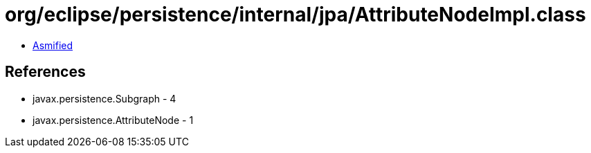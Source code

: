= org/eclipse/persistence/internal/jpa/AttributeNodeImpl.class

 - link:AttributeNodeImpl-asmified.java[Asmified]

== References

 - javax.persistence.Subgraph - 4
 - javax.persistence.AttributeNode - 1
